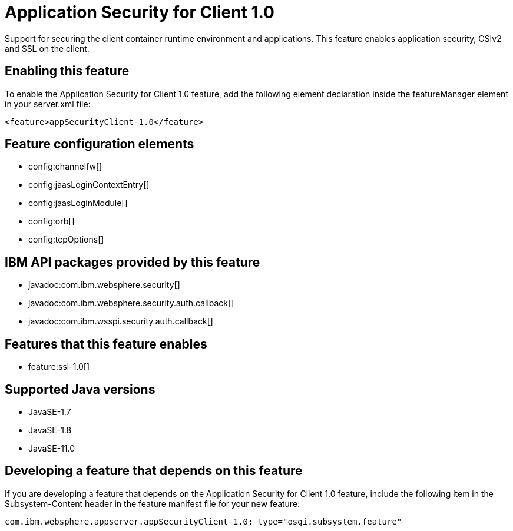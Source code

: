 = Application Security for Client 1.0
:linkcss: 
:page-layout: feature
:nofooter: 

// tag::description[]
Support for securing the client container runtime environment and applications. This feature enables application security, CSIv2 and SSL on the client.

// end::description[]
// tag::enable[]
== Enabling this feature
To enable the Application Security for Client 1.0 feature, add the following element declaration inside the featureManager element in your server.xml file:


----
<feature>appSecurityClient-1.0</feature>
----
// end::enable[]
// tag::config[]

== Feature configuration elements
* config:channelfw[]
* config:jaasLoginContextEntry[]
* config:jaasLoginModule[]
* config:orb[]
* config:tcpOptions[]
// end::config[]
// tag::apis[]

== IBM API packages provided by this feature
* javadoc:com.ibm.websphere.security[]
* javadoc:com.ibm.websphere.security.auth.callback[]
* javadoc:com.ibm.wsspi.security.auth.callback[]
// end::apis[]
// tag::requirements[]

== Features that this feature enables
* feature:ssl-1.0[]
// end::requirements[]
// tag::java-versions[]

== Supported Java versions

* JavaSE-1.7
* JavaSE-1.8
* JavaSE-11.0
// end::java-versions[]
// tag::dependencies[]
// end::dependencies[]
// tag::feature-require[]

== Developing a feature that depends on this feature
If you are developing a feature that depends on the Application Security for Client 1.0 feature, include the following item in the Subsystem-Content header in the feature manifest file for your new feature:


[source,]
----
com.ibm.websphere.appserver.appSecurityClient-1.0; type="osgi.subsystem.feature"
----
// end::feature-require[]
// tag::spi[]
// end::spi[]

